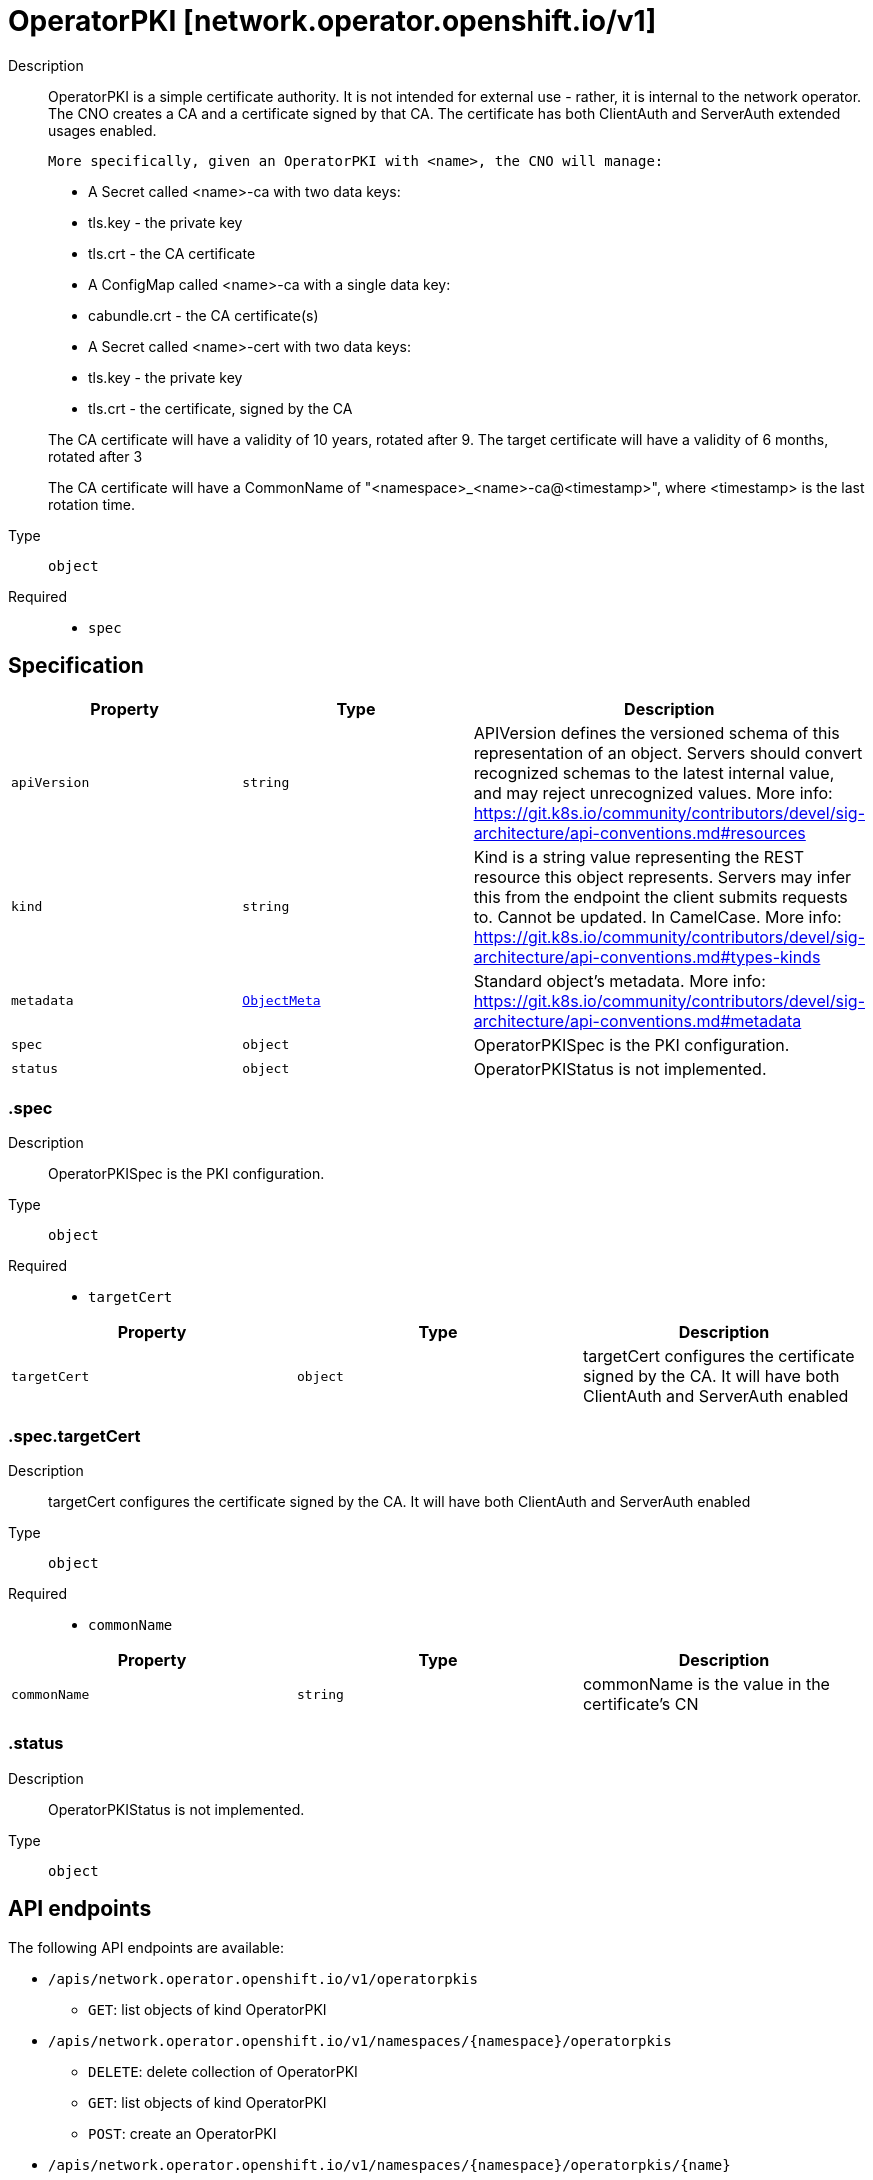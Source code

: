 // Automatically generated by 'openshift-apidocs-gen'. Do not edit.
:_mod-docs-content-type: ASSEMBLY
[id="operatorpki-network-operator-openshift-io-v1"]
= OperatorPKI [network.operator.openshift.io/v1]

:toc: macro
:toc-title:

toc::[]


Description::
+
--
OperatorPKI is a simple certificate authority. It is not intended for external
use - rather, it is internal to the network operator. The CNO creates a CA and
a certificate signed by that CA. The certificate has both ClientAuth
and ServerAuth extended usages enabled.

	More specifically, given an OperatorPKI with <name>, the CNO will manage:

- A Secret called <name>-ca with two data keys:
  - tls.key - the private key
  - tls.crt - the CA certificate

- A ConfigMap called <name>-ca with a single data key:
  - cabundle.crt - the CA certificate(s)

- A Secret called <name>-cert with two data keys:
  - tls.key - the private key
  - tls.crt - the certificate, signed by the CA

The CA certificate will have a validity of 10 years, rotated after 9.
The target certificate will have a validity of 6 months, rotated after 3

The CA certificate will have a CommonName of "<namespace>_<name>-ca@<timestamp>", where
<timestamp> is the last rotation time.
--

Type::
  `object`

Required::
  - `spec`


== Specification

[cols="1,1,1",options="header"]
|===
| Property | Type | Description

| `apiVersion`
| `string`
| APIVersion defines the versioned schema of this representation of an object. Servers should convert recognized schemas to the latest internal value, and may reject unrecognized values. More info: https://git.k8s.io/community/contributors/devel/sig-architecture/api-conventions.md#resources

| `kind`
| `string`
| Kind is a string value representing the REST resource this object represents. Servers may infer this from the endpoint the client submits requests to. Cannot be updated. In CamelCase. More info: https://git.k8s.io/community/contributors/devel/sig-architecture/api-conventions.md#types-kinds

| `metadata`
| xref:../objects/index.adoc#io-k8s-apimachinery-pkg-apis-meta-v1-ObjectMeta[`ObjectMeta`]
| Standard object's metadata. More info: https://git.k8s.io/community/contributors/devel/sig-architecture/api-conventions.md#metadata

| `spec`
| `object`
| OperatorPKISpec is the PKI configuration.

| `status`
| `object`
| OperatorPKIStatus is not implemented.

|===
=== .spec

Description::
+
--
OperatorPKISpec is the PKI configuration.
--

Type::
  `object`

Required::
  - `targetCert`



[cols="1,1,1",options="header"]
|===
| Property | Type | Description

| `targetCert`
| `object`
| targetCert configures the certificate signed by the CA. It will have
both ClientAuth and ServerAuth enabled

|===
=== .spec.targetCert

Description::
+
--
targetCert configures the certificate signed by the CA. It will have
both ClientAuth and ServerAuth enabled
--

Type::
  `object`

Required::
  - `commonName`



[cols="1,1,1",options="header"]
|===
| Property | Type | Description

| `commonName`
| `string`
| commonName is the value in the certificate's CN

|===
=== .status

Description::
+
--
OperatorPKIStatus is not implemented.
--

Type::
  `object`





== API endpoints

The following API endpoints are available:

* `/apis/network.operator.openshift.io/v1/operatorpkis`
- `GET`: list objects of kind OperatorPKI
* `/apis/network.operator.openshift.io/v1/namespaces/{namespace}/operatorpkis`
- `DELETE`: delete collection of OperatorPKI
- `GET`: list objects of kind OperatorPKI
- `POST`: create an OperatorPKI
* `/apis/network.operator.openshift.io/v1/namespaces/{namespace}/operatorpkis/{name}`
- `DELETE`: delete an OperatorPKI
- `GET`: read the specified OperatorPKI
- `PATCH`: partially update the specified OperatorPKI
- `PUT`: replace the specified OperatorPKI


=== /apis/network.operator.openshift.io/v1/operatorpkis



HTTP method::
  `GET`

Description::
  list objects of kind OperatorPKI


.HTTP responses
[cols="1,1",options="header"]
|===
| HTTP code | Reponse body
| 200 - OK
| xref:../objects/index.adoc#io-openshift-operator-network-v1-OperatorPKIList[`OperatorPKIList`] schema
| 401 - Unauthorized
| Empty
|===


=== /apis/network.operator.openshift.io/v1/namespaces/{namespace}/operatorpkis



HTTP method::
  `DELETE`

Description::
  delete collection of OperatorPKI




.HTTP responses
[cols="1,1",options="header"]
|===
| HTTP code | Reponse body
| 200 - OK
| xref:../objects/index.adoc#io-k8s-apimachinery-pkg-apis-meta-v1-Status[`Status`] schema
| 401 - Unauthorized
| Empty
|===

HTTP method::
  `GET`

Description::
  list objects of kind OperatorPKI




.HTTP responses
[cols="1,1",options="header"]
|===
| HTTP code | Reponse body
| 200 - OK
| xref:../objects/index.adoc#io-openshift-operator-network-v1-OperatorPKIList[`OperatorPKIList`] schema
| 401 - Unauthorized
| Empty
|===

HTTP method::
  `POST`

Description::
  create an OperatorPKI


.Query parameters
[cols="1,1,2",options="header"]
|===
| Parameter | Type | Description
| `dryRun`
| `string`
| When present, indicates that modifications should not be persisted. An invalid or unrecognized dryRun directive will result in an error response and no further processing of the request. Valid values are: - All: all dry run stages will be processed
| `fieldValidation`
| `string`
| fieldValidation instructs the server on how to handle objects in the request (POST/PUT/PATCH) containing unknown or duplicate fields. Valid values are: - Ignore: This will ignore any unknown fields that are silently dropped from the object, and will ignore all but the last duplicate field that the decoder encounters. This is the default behavior prior to v1.23. - Warn: This will send a warning via the standard warning response header for each unknown field that is dropped from the object, and for each duplicate field that is encountered. The request will still succeed if there are no other errors, and will only persist the last of any duplicate fields. This is the default in v1.23+ - Strict: This will fail the request with a BadRequest error if any unknown fields would be dropped from the object, or if any duplicate fields are present. The error returned from the server will contain all unknown and duplicate fields encountered.
|===

.Body parameters
[cols="1,1,2",options="header"]
|===
| Parameter | Type | Description
| `body`
| xref:../operator_apis/operatorpki-network-operator-openshift-io-v1.adoc#operatorpki-network-operator-openshift-io-v1[`OperatorPKI`] schema
| 
|===

.HTTP responses
[cols="1,1",options="header"]
|===
| HTTP code | Reponse body
| 200 - OK
| xref:../operator_apis/operatorpki-network-operator-openshift-io-v1.adoc#operatorpki-network-operator-openshift-io-v1[`OperatorPKI`] schema
| 201 - Created
| xref:../operator_apis/operatorpki-network-operator-openshift-io-v1.adoc#operatorpki-network-operator-openshift-io-v1[`OperatorPKI`] schema
| 202 - Accepted
| xref:../operator_apis/operatorpki-network-operator-openshift-io-v1.adoc#operatorpki-network-operator-openshift-io-v1[`OperatorPKI`] schema
| 401 - Unauthorized
| Empty
|===


=== /apis/network.operator.openshift.io/v1/namespaces/{namespace}/operatorpkis/{name}

.Global path parameters
[cols="1,1,2",options="header"]
|===
| Parameter | Type | Description
| `name`
| `string`
| name of the OperatorPKI
|===


HTTP method::
  `DELETE`

Description::
  delete an OperatorPKI


.Query parameters
[cols="1,1,2",options="header"]
|===
| Parameter | Type | Description
| `dryRun`
| `string`
| When present, indicates that modifications should not be persisted. An invalid or unrecognized dryRun directive will result in an error response and no further processing of the request. Valid values are: - All: all dry run stages will be processed
|===


.HTTP responses
[cols="1,1",options="header"]
|===
| HTTP code | Reponse body
| 200 - OK
| xref:../objects/index.adoc#io-k8s-apimachinery-pkg-apis-meta-v1-Status[`Status`] schema
| 202 - Accepted
| xref:../objects/index.adoc#io-k8s-apimachinery-pkg-apis-meta-v1-Status[`Status`] schema
| 401 - Unauthorized
| Empty
|===

HTTP method::
  `GET`

Description::
  read the specified OperatorPKI




.HTTP responses
[cols="1,1",options="header"]
|===
| HTTP code | Reponse body
| 200 - OK
| xref:../operator_apis/operatorpki-network-operator-openshift-io-v1.adoc#operatorpki-network-operator-openshift-io-v1[`OperatorPKI`] schema
| 401 - Unauthorized
| Empty
|===

HTTP method::
  `PATCH`

Description::
  partially update the specified OperatorPKI


.Query parameters
[cols="1,1,2",options="header"]
|===
| Parameter | Type | Description
| `dryRun`
| `string`
| When present, indicates that modifications should not be persisted. An invalid or unrecognized dryRun directive will result in an error response and no further processing of the request. Valid values are: - All: all dry run stages will be processed
| `fieldValidation`
| `string`
| fieldValidation instructs the server on how to handle objects in the request (POST/PUT/PATCH) containing unknown or duplicate fields. Valid values are: - Ignore: This will ignore any unknown fields that are silently dropped from the object, and will ignore all but the last duplicate field that the decoder encounters. This is the default behavior prior to v1.23. - Warn: This will send a warning via the standard warning response header for each unknown field that is dropped from the object, and for each duplicate field that is encountered. The request will still succeed if there are no other errors, and will only persist the last of any duplicate fields. This is the default in v1.23+ - Strict: This will fail the request with a BadRequest error if any unknown fields would be dropped from the object, or if any duplicate fields are present. The error returned from the server will contain all unknown and duplicate fields encountered.
|===


.HTTP responses
[cols="1,1",options="header"]
|===
| HTTP code | Reponse body
| 200 - OK
| xref:../operator_apis/operatorpki-network-operator-openshift-io-v1.adoc#operatorpki-network-operator-openshift-io-v1[`OperatorPKI`] schema
| 401 - Unauthorized
| Empty
|===

HTTP method::
  `PUT`

Description::
  replace the specified OperatorPKI


.Query parameters
[cols="1,1,2",options="header"]
|===
| Parameter | Type | Description
| `dryRun`
| `string`
| When present, indicates that modifications should not be persisted. An invalid or unrecognized dryRun directive will result in an error response and no further processing of the request. Valid values are: - All: all dry run stages will be processed
| `fieldValidation`
| `string`
| fieldValidation instructs the server on how to handle objects in the request (POST/PUT/PATCH) containing unknown or duplicate fields. Valid values are: - Ignore: This will ignore any unknown fields that are silently dropped from the object, and will ignore all but the last duplicate field that the decoder encounters. This is the default behavior prior to v1.23. - Warn: This will send a warning via the standard warning response header for each unknown field that is dropped from the object, and for each duplicate field that is encountered. The request will still succeed if there are no other errors, and will only persist the last of any duplicate fields. This is the default in v1.23+ - Strict: This will fail the request with a BadRequest error if any unknown fields would be dropped from the object, or if any duplicate fields are present. The error returned from the server will contain all unknown and duplicate fields encountered.
|===

.Body parameters
[cols="1,1,2",options="header"]
|===
| Parameter | Type | Description
| `body`
| xref:../operator_apis/operatorpki-network-operator-openshift-io-v1.adoc#operatorpki-network-operator-openshift-io-v1[`OperatorPKI`] schema
| 
|===

.HTTP responses
[cols="1,1",options="header"]
|===
| HTTP code | Reponse body
| 200 - OK
| xref:../operator_apis/operatorpki-network-operator-openshift-io-v1.adoc#operatorpki-network-operator-openshift-io-v1[`OperatorPKI`] schema
| 201 - Created
| xref:../operator_apis/operatorpki-network-operator-openshift-io-v1.adoc#operatorpki-network-operator-openshift-io-v1[`OperatorPKI`] schema
| 401 - Unauthorized
| Empty
|===



